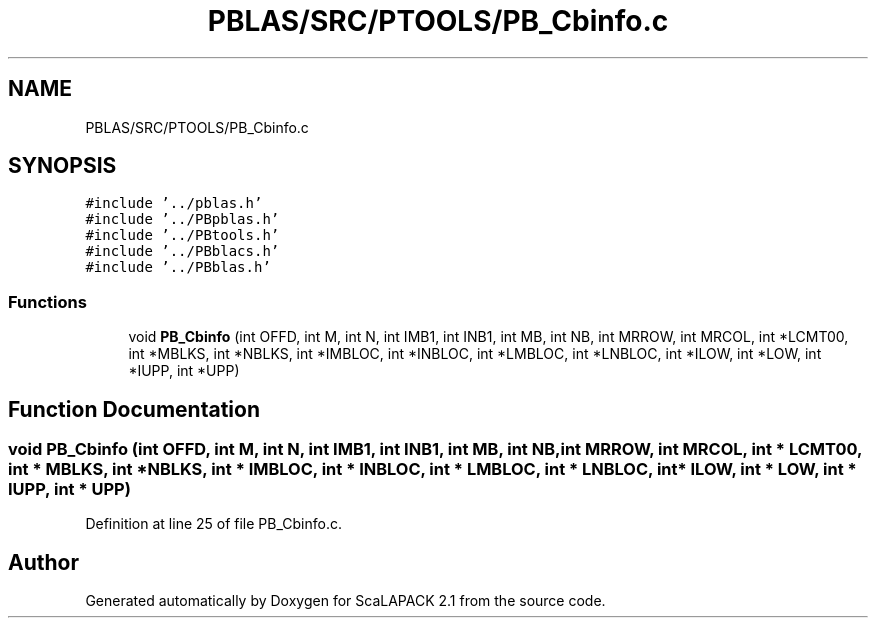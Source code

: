 .TH "PBLAS/SRC/PTOOLS/PB_Cbinfo.c" 3 "Sat Nov 16 2019" "Version 2.1" "ScaLAPACK 2.1" \" -*- nroff -*-
.ad l
.nh
.SH NAME
PBLAS/SRC/PTOOLS/PB_Cbinfo.c
.SH SYNOPSIS
.br
.PP
\fC#include '\&.\&./pblas\&.h'\fP
.br
\fC#include '\&.\&./PBpblas\&.h'\fP
.br
\fC#include '\&.\&./PBtools\&.h'\fP
.br
\fC#include '\&.\&./PBblacs\&.h'\fP
.br
\fC#include '\&.\&./PBblas\&.h'\fP
.br

.SS "Functions"

.in +1c
.ti -1c
.RI "void \fBPB_Cbinfo\fP (int OFFD, int M, int N, int IMB1, int INB1, int MB, int NB, int MRROW, int MRCOL, int *LCMT00, int *MBLKS, int *NBLKS, int *IMBLOC, int *INBLOC, int *LMBLOC, int *LNBLOC, int *ILOW, int *LOW, int *IUPP, int *UPP)"
.br
.in -1c
.SH "Function Documentation"
.PP 
.SS "void PB_Cbinfo (int OFFD, int M, int N, int IMB1, int INB1, int MB, int NB, int MRROW, int MRCOL, int                  * LCMT00, int * MBLKS, int * NBLKS, int * IMBLOC, int * INBLOC, int * LMBLOC, int * LNBLOC, int            * ILOW, int * LOW, int * IUPP, int * UPP)"

.PP
Definition at line 25 of file PB_Cbinfo\&.c\&.
.SH "Author"
.PP 
Generated automatically by Doxygen for ScaLAPACK 2\&.1 from the source code\&.
